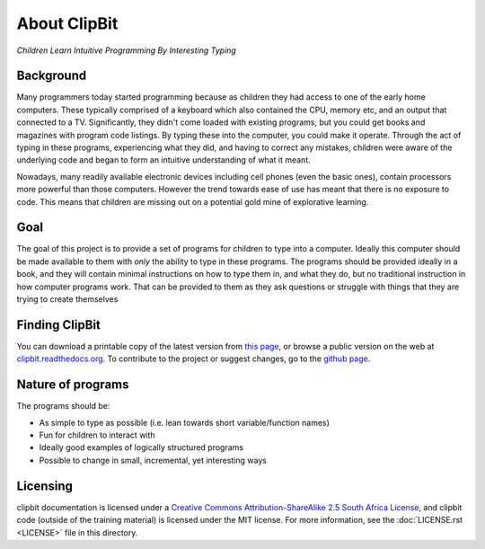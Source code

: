 About ClipBit
=============

*Children Learn Intuitive Programming By Interesting Typing*

Background
----------

Many programmers today started programming because as children they had access to one of the early home computers. These typically comprised of a keyboard which also contained the CPU, memory etc, and an output that connected to a TV. Significantly, they didn't come loaded with existing programs, but you could get books and magazines with program code listings. By typing these into the computer, you could make it operate. Through the act of typing in these programs, experiencing what they did, and having to correct any mistakes, children were aware of the underlying code and began to form an intuitive understanding of what it meant.

Nowadays, many readily available electronic devices including cell phones (even the basic ones),  contain processors more powerful than those computers. However the trend towards ease of use has meant that there is no exposure to code. This means that children are missing out on a potential gold mine of explorative learning.

Goal
----

The goal of this project is to provide a set of programs for children to type into a computer. Ideally this computer should be made available to them with *only* the ability to type in these programs. The programs should be provided ideally in a book, and they will contain minimal instructions on how to type them in, and what they do, but no traditional instruction in how computer programs work. That can be provided to them as they ask questions or struggle with things that they are trying to create themselves

Finding ClipBit
---------------

You can download a printable copy of the latest version from `this page <https://readthedocs.org/projects/clipbit/downloads/>`_, or browse a public version on the web at `clipbit.readthedocs.org <https://clipbit.readthedocs.org/>`_. To contribute to the project or suggest changes, go to the `github page <https://github.com/davidfraser/clipbit>`_.

Nature of programs
------------------

The programs should be:

* As simple to type as possible (i.e. lean towards short variable/function names)
* Fun for children to interact with
* Ideally good examples of logically structured programs
* Possible to change in small, incremental, yet interesting ways

Licensing
---------

|ccbysaza|

clipbit documentation is licensed under a `Creative Commons Attribution-ShareAlike 2.5 South Africa License <http://creativecommons.org/licenses/by-sa/2.5/za/deed.en_GB>`_, and clipbit code (outside of the training material) is licensed under the MIT license. For more information, see the :doc:`LICENSE.rst <LICENSE>` file in this directory.

.. |ccbysaza| image:: http://i.creativecommons.org/l/by-sa/2.5/za/88x31.png
   :alt: Creative Commons License
   :target: http://creativecommons.org/licenses/by-sa/2.5/za/deed.en_GB

